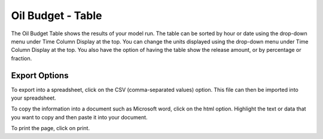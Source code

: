 .. keywords
   oil budget, table, export, csv, spreadsheet, time column

Oil Budget - Table
^^^^^^^^^^^^^^^^^^^^^^^^^^^^^^

The Oil Budget Table shows the results of your model run. The table can be sorted by hour or date using the drop-down menu under Time Column Display at the top. You can change the units displayed using the drop-down menu under Time Column Display at the top. You also have the option of having the table show the release amount, or by percentage or fraction.

Export Options
=========================================

To export into a spreadsheet, click on the CSV (comma-separated values) option. This file can then be imported into your spreadsheet.

To copy the information into a document such as Microsoft word, click on the html option. Highlight the text or data that you want to copy and then paste it into your document.

To print the page, click on print.
